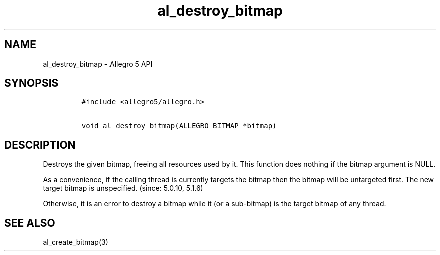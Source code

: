 .TH "al_destroy_bitmap" "3" "" "Allegro reference manual" ""
.SH NAME
.PP
al_destroy_bitmap \- Allegro 5 API
.SH SYNOPSIS
.IP
.nf
\f[C]
#include\ <allegro5/allegro.h>

void\ al_destroy_bitmap(ALLEGRO_BITMAP\ *bitmap)
\f[]
.fi
.SH DESCRIPTION
.PP
Destroys the given bitmap, freeing all resources used by it.
This function does nothing if the bitmap argument is NULL.
.PP
As a convenience, if the calling thread is currently targets the bitmap
then the bitmap will be untargeted first.
The new target bitmap is unspecified.
(since: 5.0.10, 5.1.6)
.PP
Otherwise, it is an error to destroy a bitmap while it (or a
sub\-bitmap) is the target bitmap of any thread.
.SH SEE ALSO
.PP
al_create_bitmap(3)
